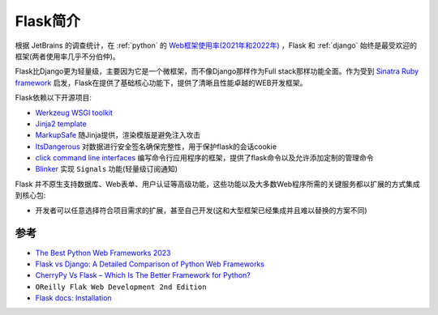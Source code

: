.. _intro_flask:

=================
Flask简介
=================

根据 JetBrains 的调查统计，在 :ref:`python` 的 `Web框架使用率(2021年和2022年) <https://www.jetbrains.com/lp/devecosystem-2022/python/#what-web-frameworks-libraries-do-you-use-in-addition-to-python->`_ ，Flask 和 :ref:`django` 始终是最受欢迎的框架(两者使用率几乎不分伯仲)。

Flask比Django更为轻量级，主要因为它是一个微框架，而不像Django那样作为Full stack那样功能全面。作为受到 `Sinatra Ruby framework <https://sinatrarb.com/>`_ 启发，Flask在提供了基础核心功能下，提供了清晰且性能卓越的WEB开发框架。

Flask依赖以下开源项目:

- `Werkzeug WSGI toolkit <http://werkzeug.pocoo.org/>`_
- `Jinja2 template <http://quintagroup.com/cms/python/jinja2>`_ 
- `MarkupSafe <https://palletsprojects.com/p/markupsafe/>`_ 随Jinja提供，渲染模版是避免注入攻击
- `ItsDangerous <https://palletsprojects.com/p/itsdangerous/>`_ 对数据进行安全签名确保完整性，用于保护flask的会话cookie
- `click command line interfaces <https://click.palletsprojects.com/>`_ 编写命令行应用程序的框架，提供了flask命令以及允许添加定制的管理命令
- `Blinker <https://blinker.readthedocs.io/>`_ 实现 ``Signals`` 功能(轻量级订阅通知)

Flask 并不原生支持数据库、Web表单、用户认证等高级功能，这些功能以及大多数Web程序所需的关键服务都以扩展的方式集成到核心包:

- 开发者可以任意选择符合项目需求的扩展，甚至自己开发(这和大型框架已经集成并且难以替换的方案不同)


参考
======

- `The Best Python Web Frameworks 2023 <https://dev.to/theme_selection/the-best-python-web-frameworks-d2d>`_
- `Flask vs Django: A Detailed Comparison of Python Web Frameworks <https://www.monocubed.com/blog/flask-vs-django/>`_
- `CherryPy Vs Flask – Which Is The Better Framework for Python? <https://www.monocubed.com/blog/cherrypy-vs-flask/>`_
- ``OReilly Flak Web Development 2nd Edition``
- `Flask docs: Installation <https://flask.palletsprojects.com/en/2.3.x/installation/>`_
